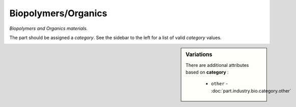 Biopolymers/Organics
====================

*Biopolymers and Organics materials.*

The part should be assigned a `category`. See the sidebar to the left for a list of valid `category` values.

.. sidebar:: Variations
   
   There are additional attributes based on **category** :
   
     * ``other`` - :doc:`part.industry.bio.category.other`
   

